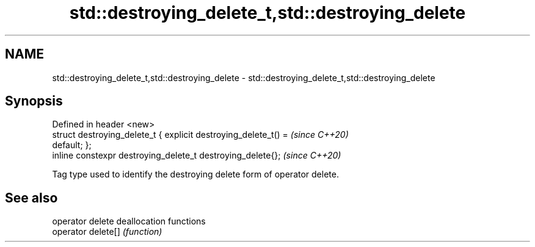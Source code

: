 .TH std::destroying_delete_t,std::destroying_delete 3 "2021.11.17" "http://cppreference.com" "C++ Standard Libary"
.SH NAME
std::destroying_delete_t,std::destroying_delete \- std::destroying_delete_t,std::destroying_delete

.SH Synopsis
   Defined in header <new>
   struct destroying_delete_t { explicit destroying_delete_t() =          \fI(since C++20)\fP
   default; };
   inline constexpr destroying_delete_t destroying_delete{};              \fI(since C++20)\fP

   Tag type used to identify the destroying delete form of operator delete.

.SH See also

   operator delete   deallocation functions
   operator delete[] \fI(function)\fP

